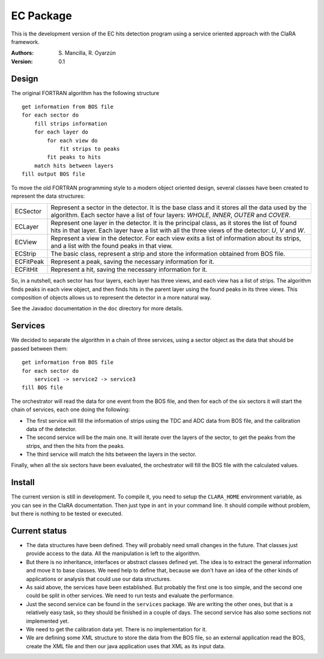 EC Package
==========

This is the development version of the EC hits detection program using a
service oriented approach with the ClaRA framework.

:Authors: S. Mancilla,
          R. Oyarzún

:Version: 0.1

Design
------

The original FORTRAN algorithm has the following structure ::

    get information from BOS file
    for each sector do
        fill strips information
        for each layer do
            for each view do
                fit strips to peaks
            fit peaks to hits
        match hits between layers
    fill output BOS file

To move the old FORTRAN programming style to a modern object oriented design,
several classes have been created to represent the data structures:

=========  ===================================================================
ECSector   Represent a sector in the detector. It is the base class and it
           stores all the data used by the algorithm. Each sector have a list
           of four layers: *WHOLE*, *INNER*, *OUTER* and *COVER*. 
ECLayer    Represent one layer in the detector. It is the principal class, as
           it stores the list of found hits in that layer.  Each layer have a
           list with all the three views of the detector: *U*, *V* and *W*.
ECView     Represent a view in the detector.  For each view exits a list of
           information about its strips, and a list with the found peaks in
           that view.
ECStrip    The basic class, represent a strip and store the information
           obtained from BOS file.
ECFitPeak  Represent a peak, saving the necessary information for it.
ECFitHit   Represent a hit, saving the necessary information for it.
=========  ===================================================================

So, in a nutshell, each sector has four layers, each layer has three views,
and each view has a list of strips.  The algorithm finds peaks in each view
object, and then finds hits in the parent layer using the found peaks in its
three views.  This composition of objects allows us to represent the detector
in a more natural way.

See the Javadoc documentation in the ``doc`` directory for more details.

Services
--------

We decided to separate the algorithm in a chain of three services, using a
sector object as the data that should be passed between them::

    get information from BOS file
    for each sector do
        service1 -> service2 -> service3
    fill BOS file

The orchestrator will read the data for one event from the BOS file, and then
for each of the six sectors it will start the chain of services, each one
doing the following:

* The first service will fill the information of strips using the TDC and ADC
  data from BOS file, and the calibration data of the detector.

* The second service will be the main one. It will iterate over the layers of
  the sector, to get the peaks from the strips, and then the hits from the
  peaks.
  
* The third service will match the hits between the layers in the sector.

Finally, when all the six sectors have been evaluated, the orchestrator will
fill the BOS file with the calculated values.

Install
-------

The current version is still in development. To compile it, you need to setup
the ``CLARA_HOME`` environment variable, as you can see in the ClaRA
documentation.  Then just type in ``ant`` in your command line. It should
compile without problem, but there is nothing to be tested or executed.

Current status
--------------

* The data structures have been defined.  They will probably need small
  changes in the future.  That classes just provide access to the data.  All
  the manipulation is left to the algorithm.

* But there is no inheritance, interfaces or abstract classes defined yet.
  The idea is to extract the general information and move it to base classes.
  We need help to define that, because we don't have an idea of the other
  kinds of applications or analysis that could use our data structures.

* As said above, the services have been established.  But probably the first
  one is too simple, and the second one could be split in other services.  We
  need to run tests and evaluate the performance.

* Just the second service can be found in the ``services`` package.  We are
  writing the other ones, but that is a relatively easy task, so they should
  be finished in a couple of days.  The second service has also some sections
  not implemented yet.

* We need to get the calibration data yet.  There is no implementation for it.

* We are defining some XML structure to store the data from the BOS file, so
  an external application read the BOS, create the XML file and then our
  java application uses that XML as its input data.
